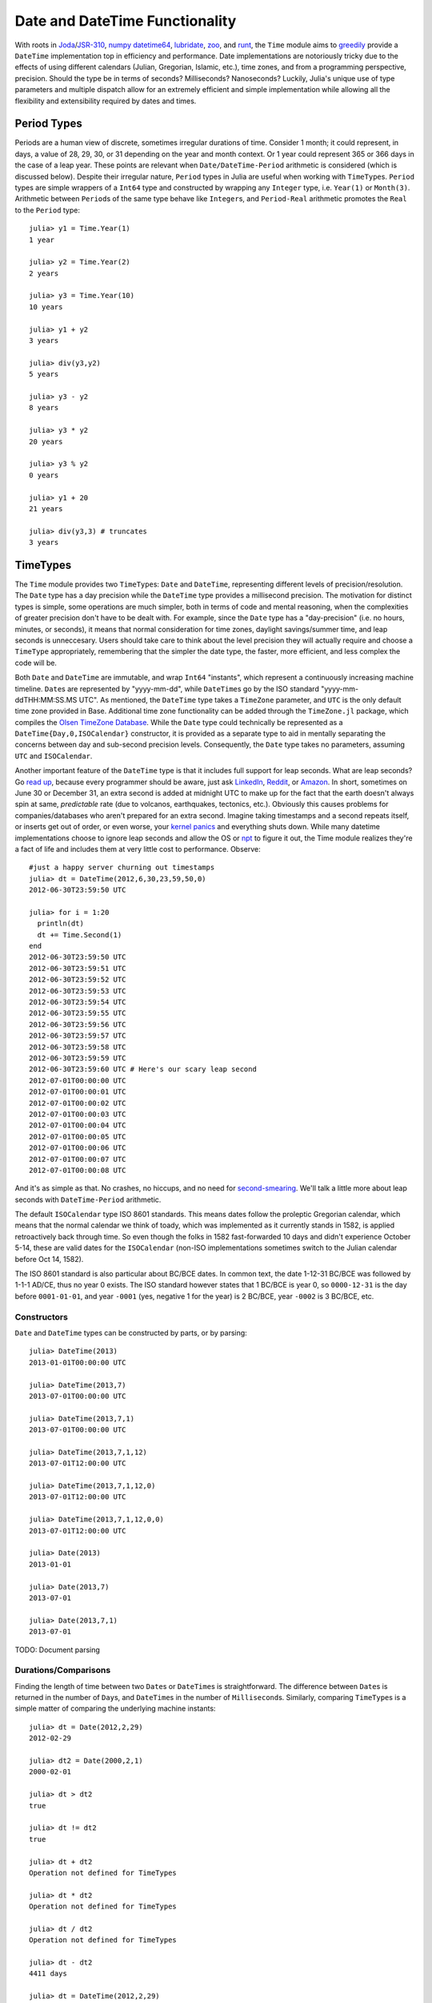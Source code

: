 .. _stdlib-datetime:

Date and DateTime Functionality
===============================

.. module:: Base.Time

With roots in `Joda <http://joda-time.sourceforge.net/>`_/`JSR-310 <http://threeten.github.io/>`_, `numpy datetime64 <http://docs.scipy.org/doc/numpy-dev/reference/arrays.datetime.html>`_, `lubridate <http://cran.r-project.org/web/packages/lubridate/index.html>`_, `zoo <http://cran.r-project.org/web/packages/zoo/index.html>`_, and `runt <https://github.com/mlipper/runt>`_, the ``Time`` module aims to `greedily <http://julialang.org/blog/2012/02/why-we-created-julia/>`_ provide a ``DateTime`` implementation top in efficiency and performance. Date implementations are notoriously tricky due to the effects of using different calendars (Julian, Gregorian, Islamic, etc.), time zones, and from a programming perspective, precision. Should the type be in terms of seconds? Milliseconds? Nanoseconds? Luckily, Julia's unique use of type parameters and multiple dispatch allow for an extremely efficient and simple implementation while allowing all the flexibility and extensibility required by dates and times.


Period Types
------------

Periods are a human view of discrete, sometimes irregular durations of time. Consider 1 month; it could represent, in days, a value of 28, 29, 30, or 31 depending on the year and month context. Or 1 year could represent 365 or 366 days in the case of a leap year. These points are relevant when ``Date/DateTime-Period`` arithmetic is considered (which is discussed below). Despite their irregular nature, ``Period`` types in Julia are useful when working with ``TimeType``\s. ``Period`` types are simple wrappers of a ``Int64`` type and constructed by wrapping any ``Integer`` type, i.e. ``Year(1)`` or ``Month(3)``. Arithmetic between ``Period``\s of the same type behave like ``Integer``\s, and ``Period-Real`` arithmetic promotes the ``Real`` to the ``Period`` type::

  julia> y1 = Time.Year(1)
  1 year

  julia> y2 = Time.Year(2)
  2 years

  julia> y3 = Time.Year(10)
  10 years

  julia> y1 + y2
  3 years

  julia> div(y3,y2)
  5 years

  julia> y3 - y2
  8 years

  julia> y3 * y2
  20 years

  julia> y3 % y2
  0 years

  julia> y1 + 20
  21 years

  julia> div(y3,3) # truncates
  3 years
 

TimeTypes
---------

The ``Time`` module provides two ``TimeType``\s: ``Date`` and ``DateTime``, representing different levels of precision/resolution. The ``Date`` type has a day precision while the ``DateTime`` type provides a millisecond precision. The motivation for distinct types is simple, some operations are much simpler, both in terms of code and mental reasoning, when the complexities of greater precision don't have to be dealt with. For example, since the ``Date`` type has a "day-precision" (i.e. no hours, minutes, or seconds), it means that normal consideration for time zones, daylight savings/summer time, and leap seconds is unneccesary. Users should take care to think about the level precision they will actually require and choose a ``TimeType`` appropriately, remembering that the simpler the date type, the faster, more efficient, and less complex the code will be.

Both ``Date`` and ``DateTime`` are immutable, and wrap ``Int64`` "instants", which represent a continuously increasing machine timeline. ``Date``\s are represented by "yyyy-mm-dd", while ``DateTime``\s go by the ISO standard "yyyy-mm-ddTHH:MM:SS.MS UTC". As mentioned, the ``DateTime`` type takes a ``TimeZone`` parameter, and ``UTC`` is the only default time zone provided in Base. Additional time zone functionality can be added through the ``TimeZone.jl`` package, which compiles the `Olsen TimeZone Database <http://www.iana.org/time-zones>`_. While the ``Date`` type could technically be represented as a ``DateTime{Day,0,ISOCalendar}`` constructor, it is provided as a separate type to aid in mentally separating the concerns between day and sub-second precision levels. Consequently, the ``Date`` type takes no parameters, assuming ``UTC`` and ``ISOCalendar``.

Another important feature of the ``DateTime`` type is that it includes full support for leap seconds. What are leap seconds? Go `read up <https://en.wikipedia.org/wiki/Leap_second>`_, because every programmer should be aware, just ask `LinkedIn <http://mashable.com/2012/07/01/leap-second-bug-outages/>`_, `Reddit <http://www.theverge.com/2012/7/1/3130079/leap-second-bug-reddit-mozilla-gawker>`_, or `Amazon <http://www.tweaktown.com/news/24776/amazon_ec2_outage_happened_because_of_the_leap_second_bug_affected_netflix_instagram_and_more/index.html>`_. In short, sometimes on June 30 or December 31, an extra second is added at midnight UTC to make up for the fact that the earth doesn't always spin at same, *predictable* rate (due to volcanos, earthquakes, tectonics, etc.). Obviously this causes problems for companies/databases who aren't prepared for an extra second. Imagine taking timestamps and a second repeats itself, or inserts get out of order, or even worse, your `kernel panics <https://lkml.org/lkml/2012/7/1/203>`_ and everything shuts down. While many datetime implementations choose to ignore leap seconds and allow the OS or `npt <http://www.ntp.org/>`_ to figure it out, the Time module realizes they're a fact of life and includes them at very little cost to performance. Observe::

  #just a happy server churning out timestamps
  julia> dt = DateTime(2012,6,30,23,59,50,0)
  2012-06-30T23:59:50 UTC
  
  julia> for i = 1:20
    println(dt)
    dt += Time.Second(1)
  end
  2012-06-30T23:59:50 UTC
  2012-06-30T23:59:51 UTC
  2012-06-30T23:59:52 UTC
  2012-06-30T23:59:53 UTC
  2012-06-30T23:59:54 UTC
  2012-06-30T23:59:55 UTC
  2012-06-30T23:59:56 UTC
  2012-06-30T23:59:57 UTC
  2012-06-30T23:59:58 UTC
  2012-06-30T23:59:59 UTC
  2012-06-30T23:59:60 UTC # Here's our scary leap second
  2012-07-01T00:00:00 UTC
  2012-07-01T00:00:01 UTC
  2012-07-01T00:00:02 UTC
  2012-07-01T00:00:03 UTC
  2012-07-01T00:00:04 UTC
  2012-07-01T00:00:05 UTC
  2012-07-01T00:00:06 UTC
  2012-07-01T00:00:07 UTC
  2012-07-01T00:00:08 UTC

And it's as simple as that. No crashes, no hiccups, and no need for `second-smearing <http://googleblog.blogspot.com/2011/09/time-technology-and-leaping-seconds.html>`_. We'll talk a little more about leap seconds with ``DateTime-Period`` arithmetic.

The default ``ISOCalendar`` type ISO 8601 standards. This means dates follow the proleptic Gregorian calendar, which means that the normal calendar we think of toady, which was implemented as it currently stands in 1582, is applied retroactively back through time. So even though the folks in 1582 fast-forwarded 10 days and didn't experience October 5-14, these are valid dates for the ``ISOCalendar`` (non-ISO implementations sometimes switch to the Julian calendar before Oct 14, 1582).

The ISO 8601 standard is also particular about BC/BCE dates. In common text, the date 1-12-31 BC/BCE was followed by 1-1-1 AD/CE, thus no year 0 exists. The ISO standard however states that 1 BC/BCE is year 0, so ``0000-12-31`` is the day before ``0001-01-01``, and year ``-0001`` (yes, negative 1 for the year) is 2 BC/BCE, year ``-0002`` is 3 BC/BCE, etc.

Constructors
^^^^^^^^^^^^
``Date`` and ``DateTime`` types can be constructed by parts, or by parsing::

  julia> DateTime(2013)
  2013-01-01T00:00:00 UTC

  julia> DateTime(2013,7)
  2013-07-01T00:00:00 UTC

  julia> DateTime(2013,7,1)
  2013-07-01T00:00:00 UTC

  julia> DateTime(2013,7,1,12)
  2013-07-01T12:00:00 UTC

  julia> DateTime(2013,7,1,12,0)
  2013-07-01T12:00:00 UTC

  julia> DateTime(2013,7,1,12,0,0)
  2013-07-01T12:00:00 UTC

  julia> Date(2013)
  2013-01-01

  julia> Date(2013,7)
  2013-07-01

  julia> Date(2013,7,1)
  2013-07-01

TODO: Document parsing

Durations/Comparisons
^^^^^^^^^^^^^^^^^^^^^

Finding the length of time between two ``Date``\s or ``DateTime``\s is straightforward. The difference between ``Date``\s is returned in the number of ``Day``\s, and ``DateTime``\s in the number of ``Millisecond``\s. Similarly, comparing ``TimeType``\s is a simple matter of comparing the underlying machine instants::
  
  julia> dt = Date(2012,2,29)
  2012-02-29

  julia> dt2 = Date(2000,2,1)
  2000-02-01

  julia> dt > dt2
  true

  julia> dt != dt2
  true

  julia> dt + dt2
  Operation not defined for TimeTypes

  julia> dt * dt2
  Operation not defined for TimeTypes

  julia> dt / dt2
  Operation not defined for TimeTypes

  julia> dt - dt2
  4411 days

  julia> dt = DateTime(2012,2,29)
  2012-02-29T00:00:00 UTC

  julia> dt2 = DateTime(2000,2,1)
  2000-02-01T00:00:00 UTC

  julia> dt - dt2
  381110402000 milliseconds

TimeType-Period Arithmetic
^^^^^^^^^^^^^^^^^^^^^^^^^^

The ``Time`` module's approach to ``Period`` arithmetic tries to be very simple and clear while still giving the user flexibility and options. It's good practice when using any language/date framework to be familiar with how period arithmetic is handled as there is no strong consensus and some `tricky issues <http://msmvps.com/blogs/jon_skeet/archive/2010/12/01/the-joys-of-date-time-arithmetic.aspx>`_ to deal with (though much less so for day-precision types).

The ``Time`` module tries to follow the simple principle of trying to change as little as possible when doing ``Period`` arithmetic. What that means is that arithmetic works pretty much like you expect. Just be aware when dealing with Seconds, leap seconds are included, so ``DateTime(2012,6,30,23,59,59) + Time.Second(1) == DateTime(2012,6,30,23,59,60)`` (this is really only a concern if you're doing a calculation with seconds that span a leap second). 

This type of arithmetic is called *calendrical* arithmetic, which is a slightly vague term for what a person would guess when doing date-period arithmetic. What this means is that the ``Period``\s will be added/subtracted from their respective date-part similar to a 7-7-7 slot machine (in this case, Y-M-D are the slots). Adding/subtracting months from a date will only affect the M slot, leaving the Y and D slots untouched unless absolutely necessary. Only when necessary? Yes, because sometimes when you try to add 1 month to ``2013-01-31``, it's not apparently clear what you're expecting. ``2013-02-28`` because it's the last day of February? ``2013-03-02`` because you wanted to add 30 days? ``Time``'s approach is of only changing when necessary, which means if a month is added/subtracted and the new day of month happens to be "out of range" for the new month, then the new day of month becomes the last day of the new month. So for our example above ``Date(2013,1,31) + month(1) == Date(2013,2,28)``. Got it? It's not too difficult, but just be aware. Here are a few examples::

  julia> dt = Time.Date(2000,1,28)
  2000-01-28

  julia> dt1 = Time.Date(2000,1,29)
  2000-01-29

  julia> dt2 = Time.Date(2000,1,30)
  2000-01-30

  julia> dt3 = Time.Date(2000,1,31)
  2000-01-31

  julia> dt + Time.Month(1)
  2000-02-28

  julia> dt1 + Time.Month(1)
  2000-02-29

  julia> dt2 + Time.Month(1)
  2000-02-29

  julia> dt3 + Time.Month(1)
  2000-02-29

  julia> dt = Time.Date(2000,2,29)
  2000-02-29

  julia> dt + Time.Month(1) == Time.Date(2000,3,29)
  true

  julia> dt - Time.Month(1) == Time.Date(2000,1,29)
  true

  julia> dt = Time.DateTime(1972,6,30,23,59,60)
  1972-06-30T23:59:60 UTC

  julia> dt + Time.Month(1) == Time.DateTime(1972,7,30,23,59,59)
  true

  julia> dt - Time.Month(1) == Time.DateTime(1972,5,30,23,59,59)
  true

  julia> dt = Time.DateTime(1972,6,30,23,59,59)
  1972-06-30T23:59:59 UTC

  julia> dt + Time.Month(1) == Time.DateTime(1972,7,30,23,59,59)
  true

  julia> dt - Time.Month(1) == Time.DateTime(1972,5,30,23,59,59)
  true
